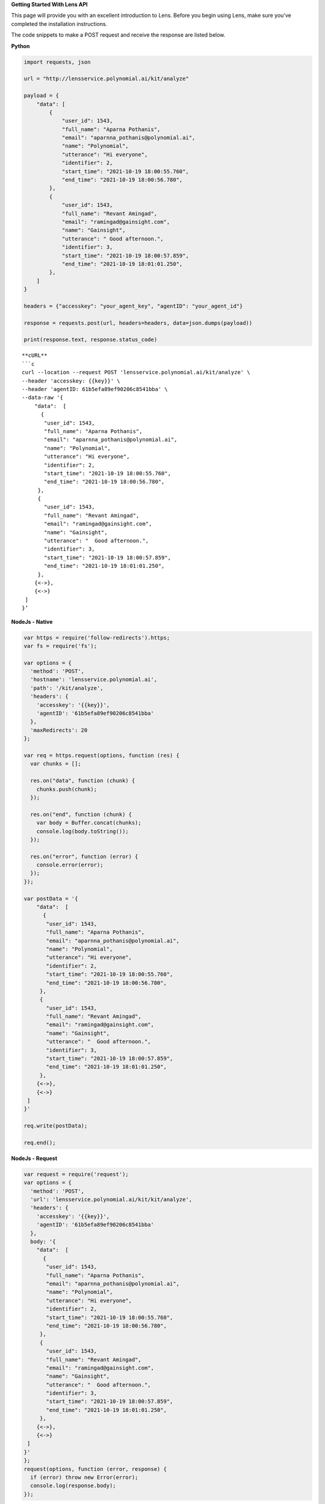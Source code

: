 **Getting Started With Lens API**

This page will provide you with an excellent introduction to Lens.
Before you begin using Lens, make sure you've completed the installation
instructions.

The code snippets to make a POST request and receive the response are
listed below.

**Python**

.. code:: python

   import requests, json

   url = "http://lensservice.polynomial.ai/kit/analyze"

   payload = {
       "data": [
           {
               "user_id": 1543,
               "full_name": "Aparna Pothanis",
               "email": "aparnna_pothanis@polynomial.ai",
               "name": "Polynomial",
               "utterance": "Hi everyone",
               "identifier": 2,
               "start_time": "2021-10-19 18:00:55.760",
               "end_time": "2021-10-19 18:00:56.780",
           },
           {
               "user_id": 1543,
               "full_name": "Revant Amingad",
               "email": "ramingad@gainsight.com",
               "name": "Gainsight",
               "utterance": " Good afternoon.",
               "identifier": 3,
               "start_time": "2021-10-19 18:00:57.859",
               "end_time": "2021-10-19 18:01:01.250",
           },
       ]
   }

   headers = {"accesskey": "your_agent_key", "agentID": "your_agent_id"}

   response = requests.post(url, headers=headers, data=json.dumps(payload))

   print(response.text, response.status_code)

::

   **cURL**
   ```c
   curl --location --request POST 'lensservice.polynomial.ai/kit/analyze' \
   --header 'accesskey: {{key}}' \
   --header 'agentID: 61b5efa89ef90206c8541bba' \
   --data-raw '{
       "data":  [
         {
          "user_id": 1543,
          "full_name": "Aparna Pothanis",
          "email": "aparnna_pothanis@polynomial.ai",
          "name": "Polynomial",
          "utterance": "Hi everyone",
          "identifier": 2,
          "start_time": "2021-10-19 18:00:55.760",
          "end_time": "2021-10-19 18:00:56.780",
        },
        {
          "user_id": 1543,
          "full_name": "Revant Amingad",
          "email": "ramingad@gainsight.com",
          "name": "Gainsight",
          "utterance": "  Good afternoon.",
          "identifier": 3,
          "start_time": "2021-10-19 18:00:57.859",
          "end_time": "2021-10-19 18:01:01.250",
        },
       {<->},
       {<->}
    ]
   }’

**NodeJs - Native**

.. code:: js

   var https = require('follow-redirects').https;
   var fs = require('fs');
    
   var options = {
     'method': 'POST',
     'hostname': 'lensservice.polynomial.ai',
     'path': '/kit/analyze',
     'headers': {
       'accesskey': '{{key}}',
       'agentID': '61b5efa89ef90206c8541bba'
     },
     'maxRedirects': 20
   };
    
   var req = https.request(options, function (res) {
     var chunks = [];
    
     res.on("data", function (chunk) {
       chunks.push(chunk);
     });
    
     res.on("end", function (chunk) {
       var body = Buffer.concat(chunks);
       console.log(body.toString());
     });
    
     res.on("error", function (error) {
       console.error(error);
     });
   });
    
   var postData = '{
       "data":  [
         {
          "user_id": 1543,
          "full_name": "Aparna Pothanis",
          "email": "aparnna_pothanis@polynomial.ai",
          "name": "Polynomial",
          "utterance": "Hi everyone",
          "identifier": 2,
          "start_time": "2021-10-19 18:00:55.760",
          "end_time": "2021-10-19 18:00:56.780",
        },
        {
          "user_id": 1543,
          "full_name": "Revant Amingad",
          "email": "ramingad@gainsight.com",
          "name": "Gainsight",
          "utterance": "  Good afternoon.",
          "identifier": 3,
          "start_time": "2021-10-19 18:00:57.859",
          "end_time": "2021-10-19 18:01:01.250",
        },
       {<->},
       {<->}
    ]
   }'
    
   req.write(postData);
    
   req.end();

**NodeJs - Request**

.. code:: js

   var request = require('request');
   var options = {
     'method': 'POST',
     'url': 'lensservice.polynomial.ai/kit/kit/analyze',
     'headers': {
       'accesskey': '{{key}}',
       'agentID': '61b5efa89ef90206c8541bba'
     },
     body: '{
       "data":  [
         {
          "user_id": 1543,
          "full_name": "Aparna Pothanis",
          "email": "aparnna_pothanis@polynomial.ai",
          "name": "Polynomial",
          "utterance": "Hi everyone",
          "identifier": 2,
          "start_time": "2021-10-19 18:00:55.760",
          "end_time": "2021-10-19 18:00:56.780",
        },
        {
          "user_id": 1543,
          "full_name": "Revant Amingad",
          "email": "ramingad@gainsight.com",
          "name": "Gainsight",
          "utterance": "  Good afternoon.",
          "identifier": 3,
          "start_time": "2021-10-19 18:00:57.859",
          "end_time": "2021-10-19 18:01:01.250",
        },
       {<->},
       {<->}
    ]
   }'
   };
   request(options, function (error, response) {
     if (error) throw new Error(error);
     console.log(response.body);
   });

::


   **Request Parameter**

   Sample Request Json
   ```json
   {
     "data": [
          {
           "user_id": 1543,
           "full_name": "Aparna Pothanis",
           "email": "aparnna_pothanis@polynomial.ai",
           "name": "Polynomial",
           "utterance": "Hi everyone",
          "identifier": 2,
           "start_time": "2021-10-19 18:00:55.760",
           "end_time": "2021-10-19 18:00:56.780",
         },
         {
           "user_id": 1543,
           "full_name": "Revant Amingad",
           "email": "ramingad@gainsight.com",
           "name": "Gainsight",
           "utterance": "  Good afternoon.",
           "identifier": 3,
           "start_time": "2021-10-19 18:00:57.859",
           "end_time": "2021-10-19 18:01:01.250",
         },
         {<->},
         {<->}
     ]
   }

**Header**

-  accessKey : Unique key provided by the Agent
-  agentID : Unique Id provided by the Agent

**Request Json**

-  identifier : Unique utterance Id
-  start_time : Start time of the utterance
-  end_time : End time of the utterance
-  utterance : Direct Utterance
-  name : Name of the Organisation
-  email : Email id of the speaker
-  full_name : Full name of the speaker
-  user_id : Host of the meeting

**Sample Response Json**

.. code:: json

   {
    "prediction": {
      "genderDistribution": {
        "F": 111,
        "M": 690
      },
      "genderLinguisticInsight": {
        "M": {
          "Accept": 97,
          "Continuer": 47,
          "Emphasis": 3,
          "Greet": 9,
          "Reject": 1,
          "Statement": 479,
          "System": 6,
          "nAnswer": 3,
          "whQuestion": 15,
          "yAnswer": 18,
          "ynQuestion": 12
        },
        "F": {
          "Accept": 7,
          "Continuer": 8,
          "Greet": 1,
          "Statement": 90,
          "yAnswer": 5
        }
      }
    }
   }
   
**Response Json**

-  genderDistribution : Count of Male/Female
-  genderLinguisticInsight : Total count of Linguistic Insights of each
   gender.

**Note:** The response may differ depending on the brains chosen during
agent creation.